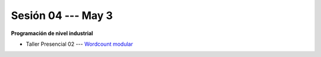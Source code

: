 Sesión 04 --- May 3
-------------------------------------------------------------------------------


**Programación de nivel industrial**

* Taller Presencial 02 --- `Wordcount modular <https://classroom.github.com/a/B0L72eL2>`_ 







